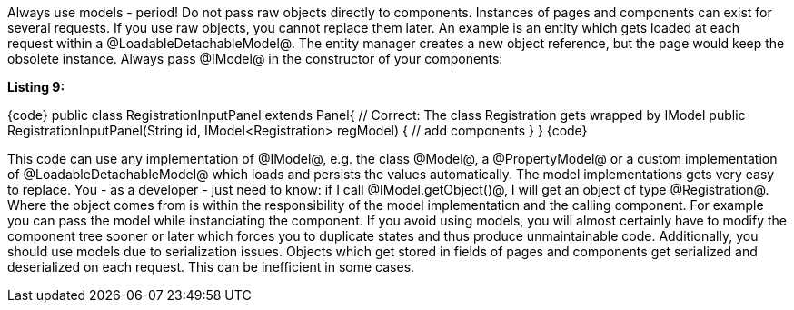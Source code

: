 

Always use models - period! Do not pass raw objects directly to components. Instances of pages and components can exist for several requests. If you use raw objects, you cannot replace them later. An example is an entity which gets loaded at each request within a @LoadableDetachableModel@. The entity manager creates a new object reference, but the page would keep the obsolete instance. Always pass @IModel@ in the constructor of your components:

*Listing 9:*

{code}
public class RegistrationInputPanel extends Panel{
    // Correct: The class Registration gets wrapped by IModel
    public RegistrationInputPanel(String id, IModel<Registration> regModel) {
        // add components
    }
}
{code}

This code can use any implementation of @IModel@, e.g. the class @Model@, a @PropertyModel@ or a custom implementation of @LoadableDetachableModel@ which loads and persists the values automatically. The model implementations gets very easy to replace. You - as a developer - just need to know: if I call @IModel.getObject()@, I will get an object of type @Registration@. Where the object comes from is within the responsibility of the model implementation and the calling component. For example you can pass the model while instanciating the component. If you avoid using models, you will almost certainly have to modify the component tree sooner or later which forces you to duplicate states and thus produce unmaintainable code. Additionally, you should use models due to serialization issues. Objects which get stored in fields of pages and components get serialized and deserialized on each request. This can be inefficient in some cases.
